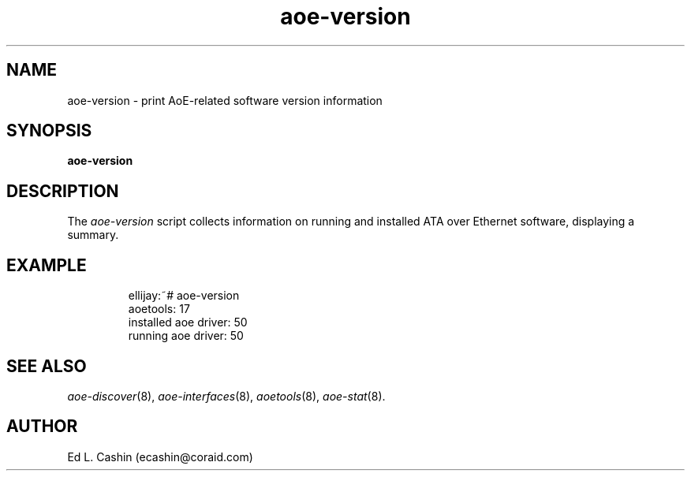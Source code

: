 .TH aoe-version 8
.SH NAME
aoe-version \- print AoE-related software version information
.SH SYNOPSIS
.nf
.B aoe-version
.fi
.SH DESCRIPTION
The
.I aoe-version
script collects information on running and installed ATA over Ethernet
software, displaying a summary.
.SH EXAMPLE
.IP
.EX
.nf
ellijay:~# aoe-version  
              aoetools: 17
  installed aoe driver: 50
    running aoe driver: 50
.fi
.EE
.SH "SEE ALSO"
.IR aoe-discover (8),
.IR aoe-interfaces (8),
.IR aoetools (8),
.IR aoe-stat (8).
.SH AUTHOR
Ed L. Cashin (ecashin@coraid.com)
